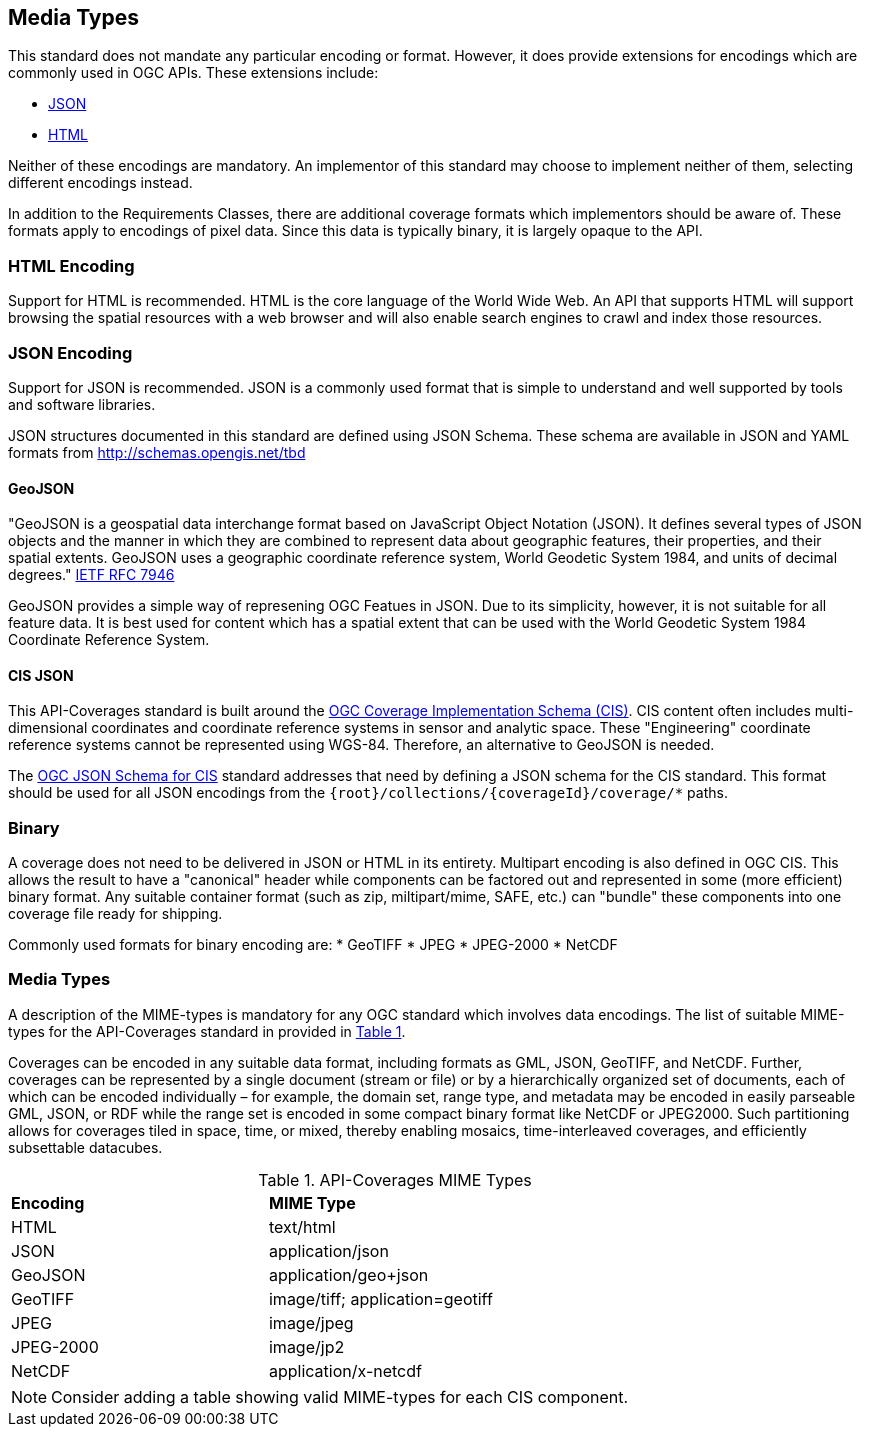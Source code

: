 == Media Types

This standard does not mandate any particular encoding or format. However, it does provide extensions for encodings which are commonly used in OGC APIs. These extensions include:

* <<requirements-class-json-clause,JSON>>
* <<requirements-class-html-clause,HTML>>

Neither of these encodings are mandatory. An implementor of this standard may choose to implement neither of them, selecting different encodings instead.

In addition to the Requirements Classes, there are additional coverage formats which implementors should be aware of. These formats apply to encodings of pixel data. Since this data is typically binary, it is largely opaque to the API. 

=== HTML Encoding
Support for HTML is recommended. HTML is the core language of the World Wide Web. An API that supports HTML will support browsing the spatial resources with a web browser and will also enable search engines to crawl and index those resources.

=== JSON Encoding
Support for JSON is recommended. JSON is a commonly used format that is simple to understand and well supported by tools and software libraries.

JSON structures documented in this standard are defined using JSON Schema. These schema are available in JSON and YAML formats from http://schemas.opengis.net/tbd[http://schemas.opengis.net/tbd]

==== GeoJSON
"GeoJSON is a geospatial data interchange format based on JavaScript Object Notation (JSON). It defines several types of JSON objects and the manner in which they are combined to represent data about geographic features, their properties, and their spatial extents. GeoJSON uses a geographic coordinate reference system, World Geodetic System 1984, and units of decimal degrees." <<GeoJSON,IETF RFC 7946>>

GeoJSON provides a simple way of represening OGC Featues in JSON. Due to its simplicity, however, it is not suitable for all feature data. It is best used for content which has a spatial extent that can be used with the World Geodetic System 1984 Coordinate Reference System.  

==== CIS JSON
This API-Coverages standard is built around the <<CIS_1_1,OGC Coverage Implementation Schema (CIS)>>. CIS content often includes multi-dimensional coordinates and coordinate reference systems in sensor and analytic space. These "Engineering" coordinate reference systems cannot be represented using WGS-84. Therefore, an alternative to GeoJSON is needed.

The <<CIS_JSON_Schema,OGC JSON Schema for CIS>> standard addresses that need by defining a JSON schema for the CIS standard. This format should be used for all JSON encodings from the `{root}/collections/{coverageId}/coverage/*` paths.

=== Binary
A coverage does not need to be delivered in JSON or HTML in its entirety. Multipart encoding is also defined in OGC CIS. This allows the result to have a "canonical" header while components can be factored out and represented in some (more efficient) binary format. Any suitable container format (such as zip, miltipart/mime, SAFE, etc.) can "bundle" these components into one coverage file ready for shipping.

Commonly used formats for binary encoding are:
* GeoTIFF
* JPEG
* JPEG-2000
* NetCDF

=== Media Types
A description of the MIME-types is mandatory for any OGC standard which involves data encodings. The list of suitable MIME-types for the API-Coverages standard in provided in <<api-coverage-mime-types>>. 

Coverages can be encoded in any suitable data format, including formats as GML, JSON, GeoTIFF, and NetCDF. Further, coverages can be represented by a single document (stream or file) or by a hierarchically organized set of documents, each of which can be encoded individually – for example, the domain set, range type, and metadata may be encoded in easily parseable GML, JSON, or RDF while the range set is encoded in some compact binary format like NetCDF or JPEG2000. Such partitioning allows for coverages tiled in space, time, or mixed, thereby enabling mosaics, time-interleaved coverages, and efficiently subsettable datacubes.

[#api-coverage-mime-types,reftext='{table-caption} {counter:table-num}']
.API-Coverages MIME Types
[width="90%",cols="2,4"]
|====
^|*Encoding* ^|*MIME Type*
|HTML |text/html
|JSON |application/json
|GeoJSON |application/geo+json
|GeoTIFF |image/tiff; application=geotiff
|JPEG |image/jpeg
|JPEG-2000|image/jp2
|NetCDF |application/x-netcdf
|====

NOTE: Consider adding a table showing valid MIME-types for each CIS component.

